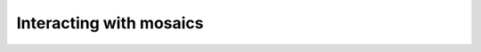 ########################
Interacting with mosaics
########################

.. postlist::
  :category: mosaic
  :date: %A, %B %d, %Y
  :format: {title}
  :list-style: circle
  :excerpts:
  :sort: